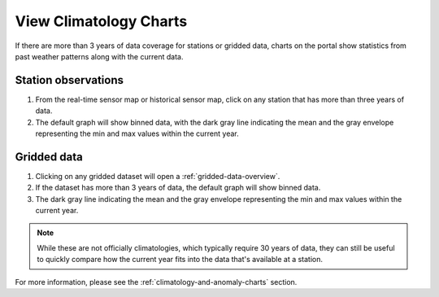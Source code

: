 .. _view-climatology-charts-how-to:

#######################
View Climatology Charts
#######################

If there are more than 3 years of data coverage for stations or gridded data, charts on the portal show statistics from past weather patterns along with the current data.

Station observations
====================

#. From the real-time sensor map or historical sensor map, click on any station that has more than three years of data.
#. The default graph will show binned data, with the dark gray line indicating the mean and the gray envelope representing the min and max values within the current year.

Gridded data
============

#. Clicking on any gridded dataset will open a :ref:`gridded-data-overview`.
#. If the dataset has more than 3 years of data, the default graph will show binned data.
#. The dark gray line indicating the mean and the gray envelope representing the min and max values within the current year.

.. note:: While these are not officially climatologies, which typically require 30 years of data, they can still be useful to quickly compare how the current year fits into the data that's available at a station.

.. Query & Save Vector Layer for Comparison
.. ========================================

For more information, please see the :ref:`climatology-and-anomaly-charts` section.

